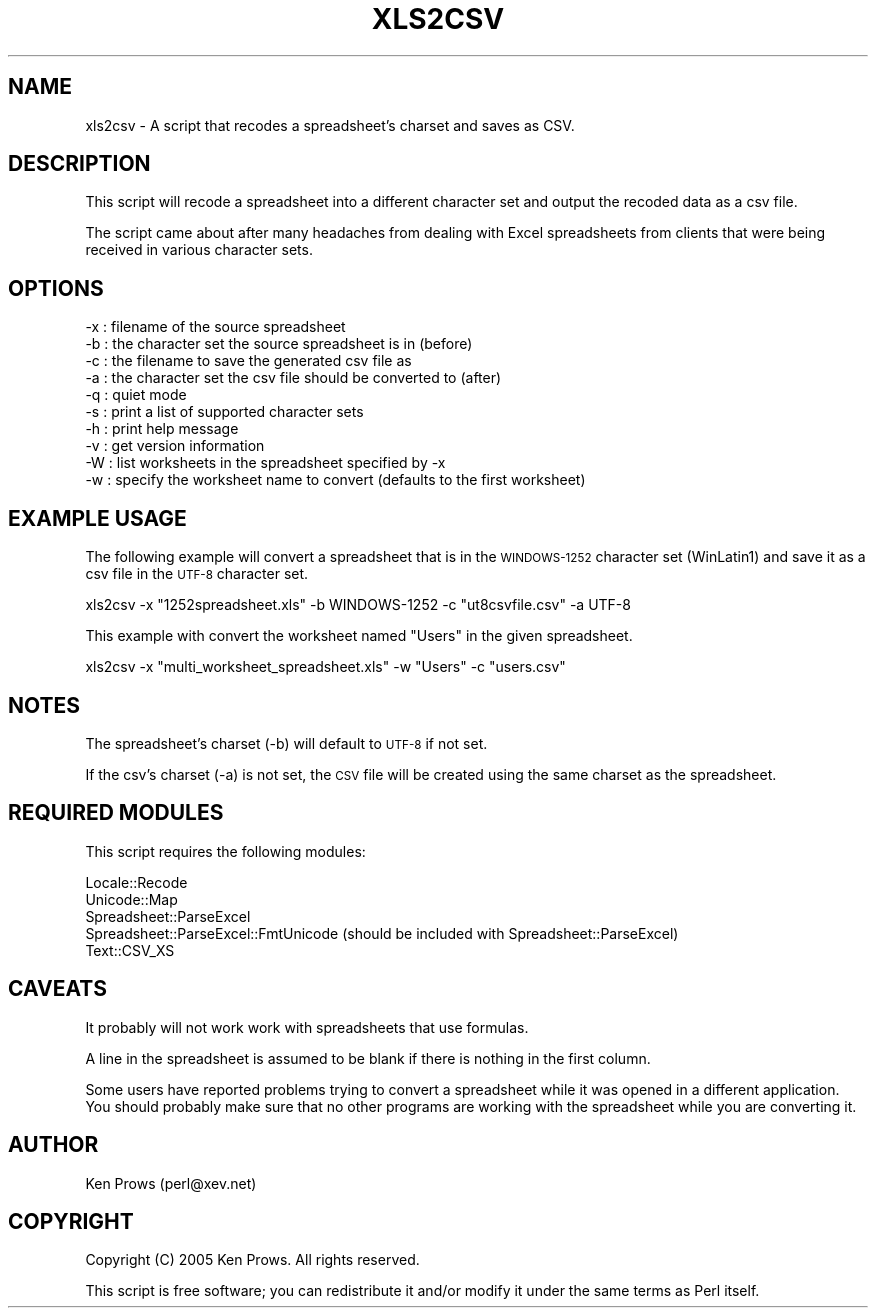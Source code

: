.\" Automatically generated by Pod::Man 2.23 (Pod::Simple 3.14)
.\"
.\" Standard preamble:
.\" ========================================================================
.de Sp \" Vertical space (when we can't use .PP)
.if t .sp .5v
.if n .sp
..
.de Vb \" Begin verbatim text
.ft CW
.nf
.ne \\$1
..
.de Ve \" End verbatim text
.ft R
.fi
..
.\" Set up some character translations and predefined strings.  \*(-- will
.\" give an unbreakable dash, \*(PI will give pi, \*(L" will give a left
.\" double quote, and \*(R" will give a right double quote.  \*(C+ will
.\" give a nicer C++.  Capital omega is used to do unbreakable dashes and
.\" therefore won't be available.  \*(C` and \*(C' expand to `' in nroff,
.\" nothing in troff, for use with C<>.
.tr \(*W-
.ds C+ C\v'-.1v'\h'-1p'\s-2+\h'-1p'+\s0\v'.1v'\h'-1p'
.ie n \{\
.    ds -- \(*W-
.    ds PI pi
.    if (\n(.H=4u)&(1m=24u) .ds -- \(*W\h'-12u'\(*W\h'-12u'-\" diablo 10 pitch
.    if (\n(.H=4u)&(1m=20u) .ds -- \(*W\h'-12u'\(*W\h'-8u'-\"  diablo 12 pitch
.    ds L" ""
.    ds R" ""
.    ds C` ""
.    ds C' ""
'br\}
.el\{\
.    ds -- \|\(em\|
.    ds PI \(*p
.    ds L" ``
.    ds R" ''
'br\}
.\"
.\" Escape single quotes in literal strings from groff's Unicode transform.
.ie \n(.g .ds Aq \(aq
.el       .ds Aq '
.\"
.\" If the F register is turned on, we'll generate index entries on stderr for
.\" titles (.TH), headers (.SH), subsections (.SS), items (.Ip), and index
.\" entries marked with X<> in POD.  Of course, you'll have to process the
.\" output yourself in some meaningful fashion.
.ie \nF \{\
.    de IX
.    tm Index:\\$1\t\\n%\t"\\$2"
..
.    nr % 0
.    rr F
.\}
.el \{\
.    de IX
..
.\}
.\"
.\" Accent mark definitions (@(#)ms.acc 1.5 88/02/08 SMI; from UCB 4.2).
.\" Fear.  Run.  Save yourself.  No user-serviceable parts.
.    \" fudge factors for nroff and troff
.if n \{\
.    ds #H 0
.    ds #V .8m
.    ds #F .3m
.    ds #[ \f1
.    ds #] \fP
.\}
.if t \{\
.    ds #H ((1u-(\\\\n(.fu%2u))*.13m)
.    ds #V .6m
.    ds #F 0
.    ds #[ \&
.    ds #] \&
.\}
.    \" simple accents for nroff and troff
.if n \{\
.    ds ' \&
.    ds ` \&
.    ds ^ \&
.    ds , \&
.    ds ~ ~
.    ds /
.\}
.if t \{\
.    ds ' \\k:\h'-(\\n(.wu*8/10-\*(#H)'\'\h"|\\n:u"
.    ds ` \\k:\h'-(\\n(.wu*8/10-\*(#H)'\`\h'|\\n:u'
.    ds ^ \\k:\h'-(\\n(.wu*10/11-\*(#H)'^\h'|\\n:u'
.    ds , \\k:\h'-(\\n(.wu*8/10)',\h'|\\n:u'
.    ds ~ \\k:\h'-(\\n(.wu-\*(#H-.1m)'~\h'|\\n:u'
.    ds / \\k:\h'-(\\n(.wu*8/10-\*(#H)'\z\(sl\h'|\\n:u'
.\}
.    \" troff and (daisy-wheel) nroff accents
.ds : \\k:\h'-(\\n(.wu*8/10-\*(#H+.1m+\*(#F)'\v'-\*(#V'\z.\h'.2m+\*(#F'.\h'|\\n:u'\v'\*(#V'
.ds 8 \h'\*(#H'\(*b\h'-\*(#H'
.ds o \\k:\h'-(\\n(.wu+\w'\(de'u-\*(#H)/2u'\v'-.3n'\*(#[\z\(de\v'.3n'\h'|\\n:u'\*(#]
.ds d- \h'\*(#H'\(pd\h'-\w'~'u'\v'-.25m'\f2\(hy\fP\v'.25m'\h'-\*(#H'
.ds D- D\\k:\h'-\w'D'u'\v'-.11m'\z\(hy\v'.11m'\h'|\\n:u'
.ds th \*(#[\v'.3m'\s+1I\s-1\v'-.3m'\h'-(\w'I'u*2/3)'\s-1o\s+1\*(#]
.ds Th \*(#[\s+2I\s-2\h'-\w'I'u*3/5'\v'-.3m'o\v'.3m'\*(#]
.ds ae a\h'-(\w'a'u*4/10)'e
.ds Ae A\h'-(\w'A'u*4/10)'E
.    \" corrections for vroff
.if v .ds ~ \\k:\h'-(\\n(.wu*9/10-\*(#H)'\s-2\u~\d\s+2\h'|\\n:u'
.if v .ds ^ \\k:\h'-(\\n(.wu*10/11-\*(#H)'\v'-.4m'^\v'.4m'\h'|\\n:u'
.    \" for low resolution devices (crt and lpr)
.if \n(.H>23 .if \n(.V>19 \
\{\
.    ds : e
.    ds 8 ss
.    ds o a
.    ds d- d\h'-1'\(ga
.    ds D- D\h'-1'\(hy
.    ds th \o'bp'
.    ds Th \o'LP'
.    ds ae ae
.    ds Ae AE
.\}
.rm #[ #] #H #V #F C
.\" ========================================================================
.\"
.IX Title "XLS2CSV 1"
.TH XLS2CSV 1 "2013-04-24" "perl v5.12.4" "User Contributed Perl Documentation"
.\" For nroff, turn off justification.  Always turn off hyphenation; it makes
.\" way too many mistakes in technical documents.
.if n .ad l
.nh
.SH "NAME"
xls2csv \- A script that recodes a spreadsheet's charset and saves as CSV.
.SH "DESCRIPTION"
.IX Header "DESCRIPTION"
This script will recode a spreadsheet into a different character set
and output the recoded data as a csv file.
.PP
The script came about after many headaches from dealing with Excel spreadsheets
from clients that were being received in various character sets.
.SH "OPTIONS"
.IX Header "OPTIONS"
.Vb 10
\&        \-x     : filename of the source spreadsheet
\&        \-b     : the character set the source spreadsheet is in (before)
\&        \-c     : the filename to save the generated csv file as
\&        \-a     : the character set the csv file should be converted to (after)
\&        \-q     : quiet mode
\&        \-s     : print a list of supported character sets
\&        \-h     : print help message
\&        \-v     : get version information
\&        \-W     : list worksheets in the spreadsheet specified by \-x
\&        \-w     : specify the worksheet name to convert (defaults to the first worksheet)
.Ve
.SH "EXAMPLE USAGE"
.IX Header "EXAMPLE USAGE"
The following example will convert a spreadsheet that is in the \s-1WINDOWS\-1252\s0 character set (WinLatin1)
and save it as a csv file in the \s-1UTF\-8\s0 character set.
.PP
.Vb 1
\&        xls2csv \-x "1252spreadsheet.xls" \-b WINDOWS\-1252 \-c "ut8csvfile.csv" \-a UTF\-8
.Ve
.PP
This example with convert the worksheet named \*(L"Users\*(R" in the given spreadsheet.
.PP
.Vb 1
\&        xls2csv \-x "multi_worksheet_spreadsheet.xls" \-w "Users" \-c "users.csv"
.Ve
.SH "NOTES"
.IX Header "NOTES"
The spreadsheet's charset (\-b) will default to \s-1UTF\-8\s0 if not set.
.PP
If the csv's charset (\-a) is not set, the \s-1CSV\s0 file will be created using the same charset as the spreadsheet.
.SH "REQUIRED MODULES"
.IX Header "REQUIRED MODULES"
This script requires the following modules:
.PP
.Vb 5
\&        Locale::Recode
\&        Unicode::Map
\&        Spreadsheet::ParseExcel
\&        Spreadsheet::ParseExcel::FmtUnicode (should be included with Spreadsheet::ParseExcel)
\&        Text::CSV_XS
.Ve
.SH "CAVEATS"
.IX Header "CAVEATS"
It probably will not work work with spreadsheets that use formulas.
.PP
A line in the spreadsheet is assumed to be blank if there is nothing in the first column.
.PP
Some users have reported problems trying to convert a spreadsheet while it was opened in a different application.
You should probably make sure that no other programs are working with the spreadsheet while you are converting it.
.SH "AUTHOR"
.IX Header "AUTHOR"
Ken Prows (perl@xev.net)
.SH "COPYRIGHT"
.IX Header "COPYRIGHT"
Copyright (C) 2005 Ken Prows. All rights reserved.
.PP
This script is free software; you can redistribute it and/or modify it under the same terms as Perl itself.
